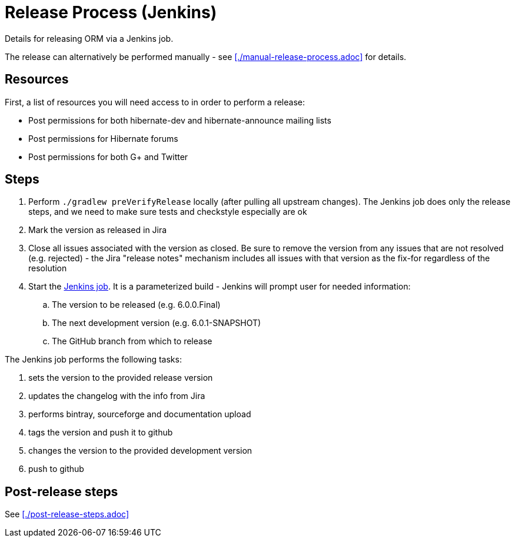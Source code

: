 = Release Process (Jenkins)

Details for releasing ORM via a Jenkins job.

The release can alternatively be performed manually - see <<./manual-release-process.adoc>> for details.

== Resources

First, a list of resources you will need access to in order to perform a release:

* Post permissions for both hibernate-dev and hibernate-announce mailing lists
* Post permissions for Hibernate forums
* Post permissions for both G+ and Twitter


== Steps

1. Perform `./gradlew preVerifyRelease` locally (after pulling all upstream changes).  The Jenkins job does only the release steps, and we need to make sure tests and checkstyle especially are ok
2. Mark the version as released in Jira
3. Close all issues associated with the version as closed.  Be sure to remove the version from any issues that are not resolved (e.g. rejected) - the Jira "release notes" mechanism includes all issues with that version as the fix-for regardless of the resolution
4. Start the https://ci.hibernate.org/view/ORM/job/hibernate-orm-release/[Jenkins job].  It is a parameterized build - Jenkins will prompt user for needed information:
.. The version to be released (e.g. 6.0.0.Final)
.. The next development version (e.g. 6.0.1-SNAPSHOT)
.. The GitHub branch from which to release

The Jenkins job performs the following tasks:

1. sets the version to the provided release version
2. updates the changelog with the info from Jira
3. performs bintray, sourceforge and documentation upload
4. tags the version and push it to github
5. changes the version to the provided development version
6. push to github

== Post-release steps

See <<./post-release-steps.adoc>>